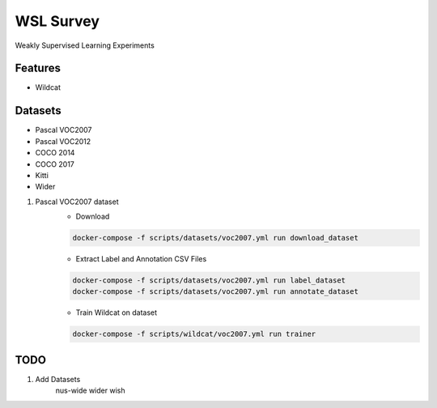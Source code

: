 ==========
WSL Survey
==========




.. image:: https://pyup.io/repos/github/cenkbircanoglu/wsl-survey/shield.svg
     :target: https://pyup.io/repos/github/cenkbircanoglu/wsl-survey/
     :alt: Updates

.. image:: https://pyup.io/repos/github/cenkbircanoglu/wsl-survey/python-3-shield.svg
     :target: https://pyup.io/repos/github/cenkbircanoglu/wsl-survey/
     :alt: Python 3

.. image:: https://travis-ci.com/cenkbircanoglu/wsl-survey.svg?branch=master
    :target: https://travis-ci.com/cenkbircanoglu/wsl-survey

.. image:: https://coveralls.io/repos/github/cenkbircanoglu/wsl-survey/badge.svg?branch=master
    :target: https://coveralls.io/github/cenkbircanoglu/wsl-survey?branch=master

.. image:: https://img.shields.io/github/forks/cenkbircanoglu/wsl-survey.svg?style=social&label=Fork&maxAge=2592000)
    :target: https://github.com/cenkbircanoglu/wsl-survey/network



Weakly Supervised Learning Experiments



Features
--------

* Wildcat

Datasets
--------

* Pascal VOC2007
* Pascal VOC2012
* COCO 2014
* COCO 2017
* Kitti
* Wider


1. Pascal VOC2007 dataset
    * Download

    .. code-block:: console

        docker-compose -f scripts/datasets/voc2007.yml run download_dataset

    * Extract Label and Annotation CSV Files

    .. code-block:: console

        docker-compose -f scripts/datasets/voc2007.yml run label_dataset
        docker-compose -f scripts/datasets/voc2007.yml run annotate_dataset

    * Train Wildcat on dataset

    .. code-block:: console

        docker-compose -f scripts/wildcat/voc2007.yml run trainer




    .. code-block:: console
        python3 wsl_survey/utils/network_summary.py --network_name=ResNet152 --network_module=wsl_survey.segmentation.irn.net.resnet_cam
TODO
----
1. Add Datasets
    nus-wide
    wider
    wish
